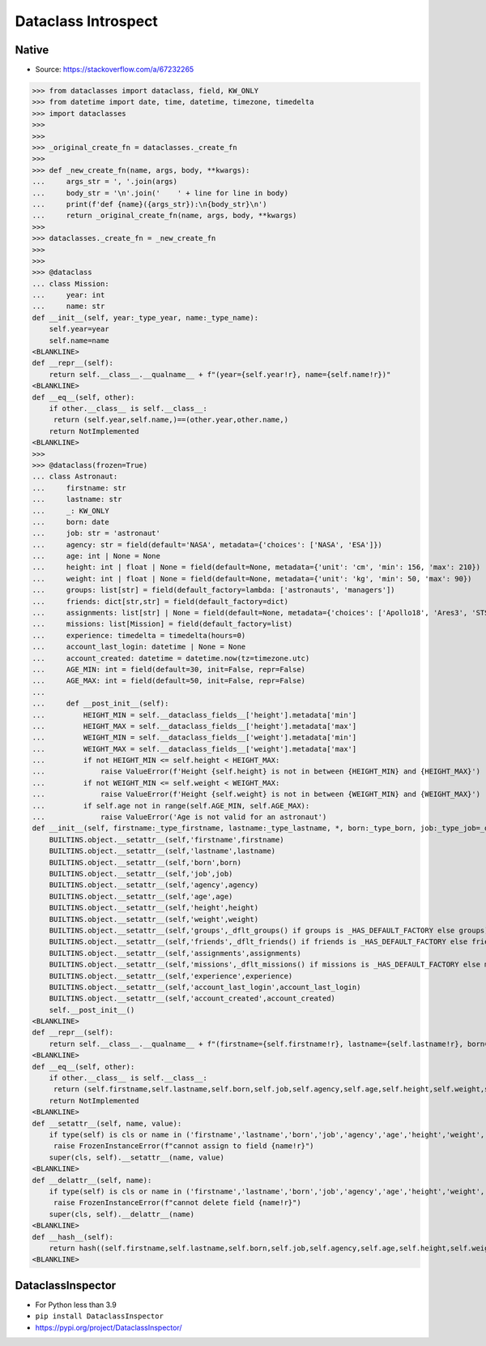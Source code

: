 Dataclass Introspect
====================


Native
------
* Source: https://stackoverflow.com/a/67232265

>>> from dataclasses import dataclass, field, KW_ONLY
>>> from datetime import date, time, datetime, timezone, timedelta
>>> import dataclasses
>>>
>>>
>>> _original_create_fn = dataclasses._create_fn
>>>
>>> def _new_create_fn(name, args, body, **kwargs):
...     args_str = ', '.join(args)
...     body_str = '\n'.join('    ' + line for line in body)
...     print(f'def {name}({args_str}):\n{body_str}\n')
...     return _original_create_fn(name, args, body, **kwargs)
>>>
>>> dataclasses._create_fn = _new_create_fn
>>>
>>>
>>> @dataclass
... class Mission:
...     year: int
...     name: str
def __init__(self, year:_type_year, name:_type_name):
    self.year=year
    self.name=name
<BLANKLINE>
def __repr__(self):
    return self.__class__.__qualname__ + f"(year={self.year!r}, name={self.name!r})"
<BLANKLINE>
def __eq__(self, other):
    if other.__class__ is self.__class__:
     return (self.year,self.name,)==(other.year,other.name,)
    return NotImplemented
<BLANKLINE>
>>>
>>> @dataclass(frozen=True)
... class Astronaut:
...     firstname: str
...     lastname: str
...     _: KW_ONLY
...     born: date
...     job: str = 'astronaut'
...     agency: str = field(default='NASA', metadata={'choices': ['NASA', 'ESA']})
...     age: int | None = None
...     height: int | float | None = field(default=None, metadata={'unit': 'cm', 'min': 156, 'max': 210})
...     weight: int | float | None = field(default=None, metadata={'unit': 'kg', 'min': 50, 'max': 90})
...     groups: list[str] = field(default_factory=lambda: ['astronauts', 'managers'])
...     friends: dict[str,str] = field(default_factory=dict)
...     assignments: list[str] | None = field(default=None, metadata={'choices': ['Apollo18', 'Ares3', 'STS-136']})
...     missions: list[Mission] = field(default_factory=list)
...     experience: timedelta = timedelta(hours=0)
...     account_last_login: datetime | None = None
...     account_created: datetime = datetime.now(tz=timezone.utc)
...     AGE_MIN: int = field(default=30, init=False, repr=False)
...     AGE_MAX: int = field(default=50, init=False, repr=False)
...
...     def __post_init__(self):
...         HEIGHT_MIN = self.__dataclass_fields__['height'].metadata['min']
...         HEIGHT_MAX = self.__dataclass_fields__['height'].metadata['max']
...         WEIGHT_MIN = self.__dataclass_fields__['weight'].metadata['min']
...         WEIGHT_MAX = self.__dataclass_fields__['weight'].metadata['max']
...         if not HEIGHT_MIN <= self.height < HEIGHT_MAX:
...             raise ValueError(f'Height {self.height} is not in between {HEIGHT_MIN} and {HEIGHT_MAX}')
...         if not WEIGHT_MIN <= self.weight < WEIGHT_MAX:
...             raise ValueError(f'Height {self.weight} is not in between {WEIGHT_MIN} and {WEIGHT_MAX}')
...         if self.age not in range(self.AGE_MIN, self.AGE_MAX):
...             raise ValueError('Age is not valid for an astronaut')
def __init__(self, firstname:_type_firstname, lastname:_type_lastname, *, born:_type_born, job:_type_job=_dflt_job, agency:_type_agency=_dflt_agency, age:_type_age=_dflt_age, height:_type_height=_dflt_height, weight:_type_weight=_dflt_weight, groups:_type_groups=_HAS_DEFAULT_FACTORY, friends:_type_friends=_HAS_DEFAULT_FACTORY, assignments:_type_assignments=_dflt_assignments, missions:_type_missions=_HAS_DEFAULT_FACTORY, experience:_type_experience=_dflt_experience, account_last_login:_type_account_last_login=_dflt_account_last_login, account_created:_type_account_created=_dflt_account_created):
    BUILTINS.object.__setattr__(self,'firstname',firstname)
    BUILTINS.object.__setattr__(self,'lastname',lastname)
    BUILTINS.object.__setattr__(self,'born',born)
    BUILTINS.object.__setattr__(self,'job',job)
    BUILTINS.object.__setattr__(self,'agency',agency)
    BUILTINS.object.__setattr__(self,'age',age)
    BUILTINS.object.__setattr__(self,'height',height)
    BUILTINS.object.__setattr__(self,'weight',weight)
    BUILTINS.object.__setattr__(self,'groups',_dflt_groups() if groups is _HAS_DEFAULT_FACTORY else groups)
    BUILTINS.object.__setattr__(self,'friends',_dflt_friends() if friends is _HAS_DEFAULT_FACTORY else friends)
    BUILTINS.object.__setattr__(self,'assignments',assignments)
    BUILTINS.object.__setattr__(self,'missions',_dflt_missions() if missions is _HAS_DEFAULT_FACTORY else missions)
    BUILTINS.object.__setattr__(self,'experience',experience)
    BUILTINS.object.__setattr__(self,'account_last_login',account_last_login)
    BUILTINS.object.__setattr__(self,'account_created',account_created)
    self.__post_init__()
<BLANKLINE>
def __repr__(self):
    return self.__class__.__qualname__ + f"(firstname={self.firstname!r}, lastname={self.lastname!r}, born={self.born!r}, job={self.job!r}, agency={self.agency!r}, age={self.age!r}, height={self.height!r}, weight={self.weight!r}, groups={self.groups!r}, friends={self.friends!r}, assignments={self.assignments!r}, missions={self.missions!r}, experience={self.experience!r}, account_last_login={self.account_last_login!r}, account_created={self.account_created!r})"
<BLANKLINE>
def __eq__(self, other):
    if other.__class__ is self.__class__:
     return (self.firstname,self.lastname,self.born,self.job,self.agency,self.age,self.height,self.weight,self.groups,self.friends,self.assignments,self.missions,self.experience,self.account_last_login,self.account_created,self.AGE_MIN,self.AGE_MAX,)==(other.firstname,other.lastname,other.born,other.job,other.agency,other.age,other.height,other.weight,other.groups,other.friends,other.assignments,other.missions,other.experience,other.account_last_login,other.account_created,other.AGE_MIN,other.AGE_MAX,)
    return NotImplemented
<BLANKLINE>
def __setattr__(self, name, value):
    if type(self) is cls or name in ('firstname','lastname','born','job','agency','age','height','weight','groups','friends','assignments','missions','experience','account_last_login','account_created','AGE_MIN','AGE_MAX',):
     raise FrozenInstanceError(f"cannot assign to field {name!r}")
    super(cls, self).__setattr__(name, value)
<BLANKLINE>
def __delattr__(self, name):
    if type(self) is cls or name in ('firstname','lastname','born','job','agency','age','height','weight','groups','friends','assignments','missions','experience','account_last_login','account_created','AGE_MIN','AGE_MAX',):
     raise FrozenInstanceError(f"cannot delete field {name!r}")
    super(cls, self).__delattr__(name)
<BLANKLINE>
def __hash__(self):
    return hash((self.firstname,self.lastname,self.born,self.job,self.agency,self.age,self.height,self.weight,self.groups,self.friends,self.assignments,self.missions,self.experience,self.account_last_login,self.account_created,self.AGE_MIN,self.AGE_MAX,))
<BLANKLINE>


DataclassInspector
------------------
* For Python less than 3.9
* ``pip install DataclassInspector``
* https://pypi.org/project/DataclassInspector/
